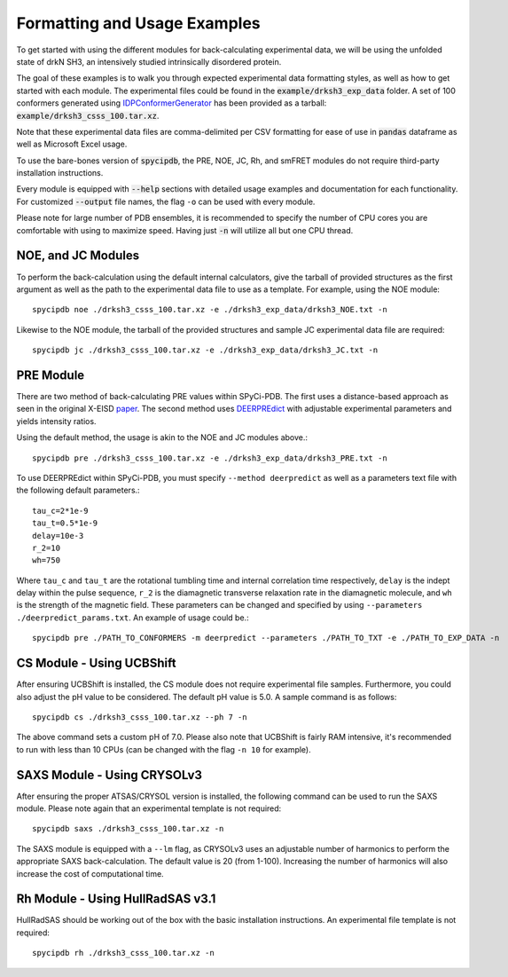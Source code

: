 Formatting and Usage Examples
=============================

.. start-description

To get started with using the different modules for back-calculating
experimental data, we will be using the unfolded state of drkN SH3, an
intensively studied intrinsically disordered protein.

The goal of these examples is to walk you through expected experimental data
formatting styles, as well as how to get started with each module. The
experimental files could be found in the :code:`example/drksh3_exp_data`
folder. A set of 100 conformers generated using `IDPConformerGenerator
<https://github.com/julie-forman-kay-lab/IDPConformerGenerator>`_ has
been provided as a tarball: :code:`example/drksh3_csss_100.tar.xz`.

Note that these experimental data files are comma-delimited per CSV
formatting for ease of use in :code:`pandas` dataframe as well as
Microsoft Excel usage.

To use the bare-bones version of :code:`spycipdb`, the PRE, NOE, JC, Rh,
and smFRET modules do not require third-party installation instructions.

Every module is equipped with :code:`--help` sections with detailed usage
examples and documentation for each functionality. For customized :code:`--output`
file names, the flag ``-o`` can be used with every module.

Please note for large number of PDB ensembles, it is recommended to specify
the number of CPU cores you are comfortable with using to maximize speed.
Having just :code:`-n` will utilize all but one CPU thread.

NOE, and JC Modules
-------------------
To perform the back-calculation using the default internal calculators,
give the tarball of provided structures as the first argument as well as the
path to the experimental data file to use as a template. For example, using the
NOE module::

    spycipdb noe ./drksh3_csss_100.tar.xz -e ./drksh3_exp_data/drksh3_NOE.txt -n

Likewise to the NOE module, the tarball of the provided structures and sample
JC experimental data file are required::

    spycipdb jc ./drksh3_csss_100.tar.xz -e ./drksh3_exp_data/drksh3_JC.txt -n

PRE Module
----------
There are two method of back-calculating PRE values within SPyCi-PDB. The first
uses a distance-based approach as seen in the original X-EISD `paper <https://www.nature.com/articles/s42004-020-0323-0>`_.
The second method uses `DEERPREdict <https://github.com/KULL-Centre/DEERpredict>`_ with
adjustable experimental parameters and yields intensity ratios.

Using the default method, the usage is akin to the NOE and JC modules above.::

    spycipdb pre ./drksh3_csss_100.tar.xz -e ./drksh3_exp_data/drksh3_PRE.txt -n

To use DEERPREdict within SPyCi-PDB, you must specify ``--method deerpredict``
as well as a parameters text file with the following default parameters.::
    
    tau_c=2*1e-9
    tau_t=0.5*1e-9
    delay=10e-3
    r_2=10
    wh=750

Where ``tau_c`` and ``tau_t`` are the rotational tumbling time and internal
correlation time respectively, ``delay`` is the indept delay within the pulse
sequence, ``r_2`` is the diamagnetic transverse relaxation rate in the diamagnetic
molecule, and ``wh`` is the strength of the magnetic field. These parameters can be
changed and specified by using ``--parameters ./deerpredict_params.txt``. An example
of usage could be.::

    spycipdb pre ./PATH_TO_CONFORMERS -m deerpredict --parameters ./PATH_TO_TXT -e ./PATH_TO_EXP_DATA -n

CS Module - Using UCBShift
--------------------------
After ensuring UCBShift is installed, the CS module does not require experimental
file samples. Furthermore, you could also adjust the pH value to be considered.
The default pH value is 5.0. A sample command is as follows::

    spycipdb cs ./drksh3_csss_100.tar.xz --ph 7 -n

The above command sets a custom pH of 7.0. Please also note that UCBShift is fairly
RAM intensive, it's recommended to run with less than 10 CPUs (can be changed with
the flag ``-n 10`` for example).

SAXS Module - Using CRYSOLv3
----------------------------
After ensuring the proper ATSAS/CRYSOL version is installed, the following command
can be used to run the SAXS module. Please note again that an experimental template
is not required::

    spycipdb saxs ./drksh3_csss_100.tar.xz -n

The SAXS module is equipped with a ``--lm`` flag, as CRYSOLv3 uses an adjustable
number of harmonics to perform the appropriate SAXS back-calculation. The default
value is 20 (from 1-100). Increasing the number of harmonics will also increase
the cost of computational time.

Rh Module - Using HullRadSAS v3.1
-----------------------------
HullRadSAS should be working out of the box with the basic installation instructions.
An experimental file template is not required::

    spycipdb rh ./drksh3_csss_100.tar.xz -n

.. end-description
